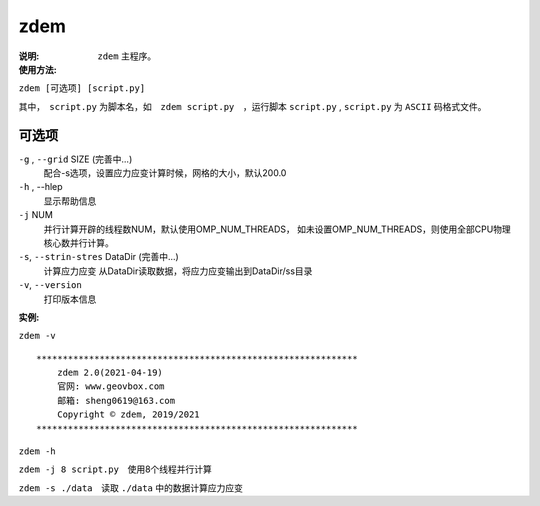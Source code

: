 .. index:: ! zdem

zdem
====

:说明: ``zdem`` 主程序。

:使用方法:

``zdem [可选项] [script.py]`` 

其中，　``script.py`` 为脚本名，如　``zdem script.py``　，运行脚本 ``script.py`` , ``script.py`` 为 ``ASCII`` 码格式文件。

可选项
------

``-g`` , ``--grid`` SIZE (完善中...)
    配合-s选项，设置应力应变计算时候，网格的大小，默认200.0
``-h`` , --hlep
    显示帮助信息
``-j`` NUM
    并行计算开辟的线程数NUM，默认使用OMP_NUM_THREADS，
    如未设置OMP_NUM_THREADS，则使用全部CPU物理核心数并行计算。

``-s``, ``--strin-stres``  DataDir  (完善中...)
    计算应力应变
    从DataDir读取数据，将应力应变输出到DataDir/ss目录
``-v``, ``--version``
    打印版本信息

:实例:

``zdem -v``

::

    *************************************************************
        zdem 2.0(2021-04-19)  
        官网: www.geovbox.com 
        邮箱: sheng0619@163.com 
        Copyright © zdem, 2019/2021
    *************************************************************

``zdem -h``

``zdem -j 8 script.py``　使用8个线程并行计算

``zdem -s ./data``　读取 ``./data`` 中的数据计算应力应变



